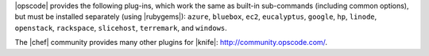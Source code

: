 .. The contents of this file are included in multiple topics.
.. This file should not be changed in a way that hinders its ability to appear in multiple documentation sets.

|opscode| provides the following plug-ins, which work the same as built-in sub-commands (including common options), but must be installed separately (using |rubygems|): ``azure``, ``bluebox``, ``ec2``, ``eucalyptus``, ``google``, ``hp``, ``linode``, ``openstack``, ``rackspace``, ``slicehost``, ``terremark``, and ``windows``.

The |chef| community provides many other plugins for |knife|: http://community.opscode.com/.

